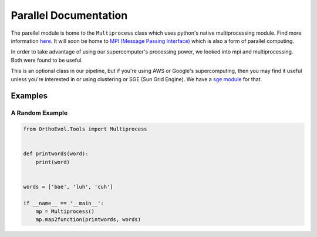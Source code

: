 Parallel Documentation
======================

The parellel module is home to the ``Multiprocess`` class which uses
python's native multiprocessing module. Find more information
`here <https://docs.python.org/3.6/library/multiprocessing.html>`__. It
will soon be home to `MPI (Message Passing
Interface) <http://mpi4py.readthedocs.io/en/stable/>`__ which is also a
form of parallel computing.

In order to take advantage of using our supercomputer's processing
power, we looked into mpi and multiprocessing. Both were found to be
useful.

This is an optional class in our pipeline, but if you're using AWS or
Google's supercomputing, then you may find it useful unless you're
interested in or using clustering or SGE (Sun Grid Engine). We have a
`sge
module <https://github.com/datasnakes/OrthoEvolution/tree/master/OrthoEvol/Tools/sge>`__
for that.

Examples
--------

A Random Example
~~~~~~~~~~~~~~~~

.. code:: python

    from OrthoEvol.Tools import Multiprocess


    def printwords(word):
        print(word)


    words = ['bae', 'luh', 'cuh']

    if __name__ == '__main__':
        mp = Multiprocess()
        mp.map2function(printwords, words)
